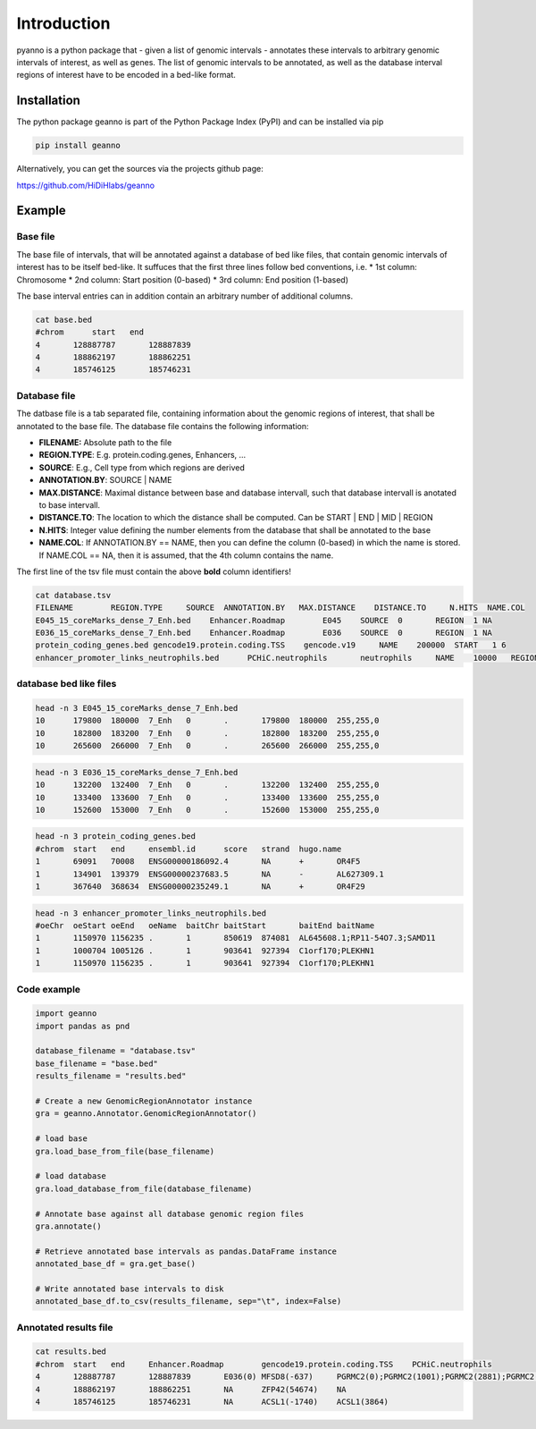 Introduction
============

pyanno is a python package that - given a list of genomic intervals - annotates these intervals to arbitrary genomic intervals of interest, as well as genes. The list of genomic intervals to be annotated, as well as the database interval regions of interest have to be encoded in a bed-like format.

Installation
------------

The python package geanno is part of the Python Package Index (PyPI) and can be installed via pip

.. code-block:: bash

    pip install geanno

Alternatively, you can get the sources via the projects github page:

`<https://github.com/HiDiHlabs/geanno>`_

Example
-------

Base file
^^^^^^^^^
The base file of intervals, that will be annotated against a database of bed like files, that contain genomic intervals of interest has to be itself bed-like. It suffuces that the first three lines follow bed conventions, i.e. 
* 1st column: Chromosome
* 2nd column: Start position (0-based)
* 3rd column: End position (1-based)

The base interval entries can in addition contain an arbitrary number of additional columns.

.. code-block:: bash

    cat base.bed
    #chrom	start	end
    4       128887787       128887839
    4       188862197       188862251
    4       185746125       185746231


Database file
^^^^^^^^^^^^^
The datbase file is a tab separated file, containing information about the genomic regions of interest, that shall be annotated to the base file. The database file contains the following information:

* **FILENAME:** Absolute path to the file 
* **REGION.TYPE**: E.g. protein.coding.genes, Enhancers, ...
* **SOURCE**: E.g., Cell type from which regions are derived
* **ANNOTATION.BY**: SOURCE | NAME
* **MAX.DISTANCE**: Maximal distance between base and database intervall, such that database intervall is anotated to base intervall.
* **DISTANCE.TO**: The location to which the distance shall be computed. Can be START | END | MID | REGION
* **N.HITS**: Integer value defining the number elements from the database that shall be annotated to the base
* **NAME.COL**: If ANNOTATION.BY == NAME, then you can define the column (0-based) in which the name is stored. If NAME.COL == NA, then it is assumed, that the 4th column contains the name.

The first line of the tsv file must contain the above **bold** column identifiers!

.. code-block:: bash

    cat database.tsv
    FILENAME        REGION.TYPE     SOURCE  ANNOTATION.BY   MAX.DISTANCE    DISTANCE.TO     N.HITS  NAME.COL
    E045_15_coreMarks_dense_7_Enh.bed    Enhancer.Roadmap        E045    SOURCE  0       REGION  1 NA
    E036_15_coreMarks_dense_7_Enh.bed    Enhancer.Roadmap        E036    SOURCE  0       REGION  1 NA
    protein_coding_genes.bed gencode19.protein.coding.TSS    gencode.v19     NAME    200000  START   1 6
    enhancer_promoter_links_neutrophils.bed      PCHiC.neutrophils       neutrophils     NAME    10000   REGION  1     7

database bed like files
^^^^^^^^^^^^^^^^^^^^^^^

.. code-block:: bash

    head -n 3 E045_15_coreMarks_dense_7_Enh.bed
    10      179800  180000  7_Enh   0       .       179800  180000  255,255,0
    10      182800  183200  7_Enh   0       .       182800  183200  255,255,0
    10      265600  266000  7_Enh   0       .       265600  266000  255,255,0

.. code-block:: bash

    head -n 3 E036_15_coreMarks_dense_7_Enh.bed
    10      132200  132400  7_Enh   0       .       132200  132400  255,255,0
    10      133400  133600  7_Enh   0       .       133400  133600  255,255,0
    10      152600  153000  7_Enh   0       .       152600  153000  255,255,0

.. code-block:: bash

    head -n 3 protein_coding_genes.bed
    #chrom  start   end     ensembl.id      score   strand  hugo.name
    1       69091   70008   ENSG00000186092.4       NA      +       OR4F5
    1       134901  139379  ENSG00000237683.5       NA      -       AL627309.1
    1       367640  368634  ENSG00000235249.1       NA      +       OR4F29

.. code-block:: bash

    head -n 3 enhancer_promoter_links_neutrophils.bed
    #oeChr  oeStart oeEnd   oeName  baitChr baitStart       baitEnd baitName
    1       1150970 1156235 .       1       850619  874081  AL645608.1;RP11-54O7.3;SAMD11
    1       1000704 1005126 .       1       903641  927394  C1orf170;PLEKHN1
    1       1150970 1156235 .       1       903641  927394  C1orf170;PLEKHN1

Code example
^^^^^^^^^^^^

.. code-block:: python

    import geanno
    import pandas as pnd

    database_filename = "database.tsv"
    base_filename = "base.bed"
    results_filename = "results.bed"

    # Create a new GenomicRegionAnnotator instance
    gra = geanno.Annotator.GenomicRegionAnnotator()

    # load base
    gra.load_base_from_file(base_filename)

    # load database
    gra.load_database_from_file(database_filename)

    # Annotate base against all database genomic region files
    gra.annotate()

    # Retrieve annotated base intervals as pandas.DataFrame instance
    annotated_base_df = gra.get_base()

    # Write annotated base intervals to disk
    annotated_base_df.to_csv(results_filename, sep="\t", index=False)

Annotated results file
^^^^^^^^^^^^^^^^^^^^^^

.. code-block:: bash

    cat results.bed
    #chrom  start   end     Enhancer.Roadmap        gencode19.protein.coding.TSS    PCHiC.neutrophils
    4       128887787       128887839       E036(0) MFSD8(-637)     PGRMC2(0);PGRMC2(1001);PGRMC2(2881);PGRMC2(7442)
    4       188862197       188862251       NA      ZFP42(54674)    NA
    4       185746125       185746231       NA      ACSL1(-1740)    ACSL1(3864)
